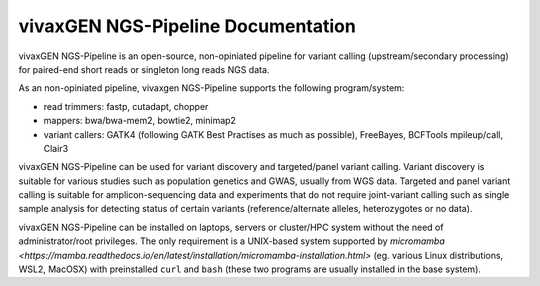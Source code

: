 vivaxGEN NGS-Pipeline Documentation
===================================

vivaxGEN NGS-Pipeline is an open-source, non-opiniated pipeline for variant
calling (upstream/secondary processing) for paired-end short reads or singleton
long reads NGS data.

As an non-opiniated pipeline, vivaxgen NGS-Pipeline supports the following
program/system:

* read trimmers: fastp, cutadapt, chopper

* mappers: bwa/bwa-mem2, bowtie2, minimap2

* variant callers: GATK4 (following GATK Best Practises as much as possible),
  FreeBayes, BCFTools mpileup/call, Clair3

vivaxGEN NGS-Pipeline can be used for variant discovery and targeted/panel
variant calling.
Variant discovery is suitable for various studies such as population genetics
and GWAS, usually from WGS data.
Targeted and panel variant calling is suitable for amplicon-sequencing data
and experiments that do not require joint-variant calling such as single sample
analysis for detecting status of certain variants (reference/alternate alleles,
heterozygotes or no data).

vivaxGEN NGS-Pipeline can be installed on laptops, servers or cluster/HPC
system without the need of administrator/root privileges.
The only requirement is a UNIX-based system supported by `micromamba
<https://mamba.readthedocs.io/en/latest/installation/micromamba-installation.html>`
(eg. various Linux distributions, WSL2, MacOSX) with preinstalled ``curl``
and ``bash`` (these two programs are usually installed in the base system).

